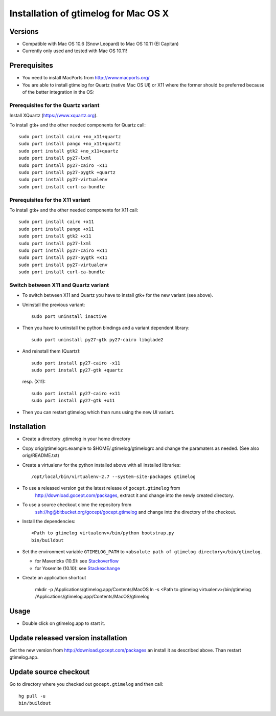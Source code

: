 =======================================
 Installation of gtimelog for Mac OS X
=======================================

Versions
========

- Compatible with Mac OS 10.6 (Snow Leopard) to Mac OS 10.11 (El Capitan)

- Currently only used and tested with Mac OS 10.11!

Prerequisites
=============

- You need to install MacPorts from http://www.macports.org/

- You are able to install gtimelog for Quartz (native Mac OS UI) or X11
  where the former should be preferred because of the better integration in
  the OS:

Prerequisites for the Quartz variant
--------------------------------------------

Install XQuartz (https://www.xquartz.org).

To install gtk+ and the other needed components for Quartz call::

      sudo port install cairo +no_x11+quartz
      sudo port install pango +no_x11+quartz
      sudo port install gtk2 +no_x11+quartz
      sudo port install py27-lxml
      sudo port install py27-cairo -x11
      sudo port install py27-pygtk +quartz
      sudo port install py27-virtualenv
      sudo port install curl-ca-bundle

Prerequisites for the X11 variant
--------------------------------------------

To install gtk+ and the other needed components for X11 call::

      sudo port install cairo +x11
      sudo port install pango +x11
      sudo port install gtk2 +x11
      sudo port install py27-lxml
      sudo port install py27-cairo +x11
      sudo port install py27-pygtk +x11
      sudo port install py27-virtualenv
      sudo port install curl-ca-bundle

Switch between X11 and Quartz variant
-------------------------------------

- To switch between X11 and Quartz you have to install gtk+ for the new variant (see above).

- Uninstall the previous variant::

   sudo port uninstall inactive

- Then you have to uninstall the python bindings and a variant  dependent library::

   sudo port uninstall py27-gtk py27-cairo libglade2

- And reinstall them (Quartz)::

    sudo port install py27-cairo -x11
    sudo port install py27-gtk +quartz

  resp. (X11)::

    sudo port install py27-cairo +x11
    sudo port install py27-gtk +x11

- Then you can restart gtimelog which than runs using the new UI variant.


Installation
============

- Create a directory .gtimelog in your home directory

- Copy orig/gtimelogrc.example to $HOME/.gtimelog/gtimelogrc and change the
  paramaters as needed. (See also orig/README.txt)

- Create a virtualenv for the python installed above with all installed
  libraries::

    /opt/local/bin/virtualenv-2.7 --system-site-packages gtimelog

- To use a released version get the latest release of ``gocept.gtimelog`` from
   http://download.gocept.com/packages, extract it and change into the newly
   created directory.

- To use a source checkout clone the repository from
   ssh://hg@bitbucket.org/gocept/gocept.gtimelog and change into the directory
   of the checkout.

- Install the dependencies::

    <Path to gtimelog virtualenv>/bin/python bootstrap.py
    bin/buildout

- Set the environment variable ``GTIMELOG_PATH`` to
  ``<absolute path of gtimelog directory>/bin/gtimelog``.

  - for Mavericks (10.9): see Stackoverflow_

  - for Yosemite (10.10): see Stackexchange_

- Create an application shortcut

    mkdir -p /Applications/gtimelog.app/Contents/MacOS
    ln -s  <Path to gtimelog virtualenv>/bin/gtimelog /Applications/gtimelog.app/Contents/MacOS/gtimelog

.. _Stackoverflow : http://stackoverflow.com/questions/135688/setting-environment-variables-in-os-x
.. _Stackexchange : http://apple.stackexchange.com/questions/106355/setting-the-system-wide-path-environment-variable-in-mavericks

Usage
=====

- Double click on gtimelog.app to start it.

Update released version installation
====================================

Get the new version from http://download.gocept.com/packages an install it as described above. Than restart gtimelog.app.

Update source checkout
======================

Go to directory where you checked out ``gocept.gtimelog`` and then call::

    hg pull -u
    bin/buildout